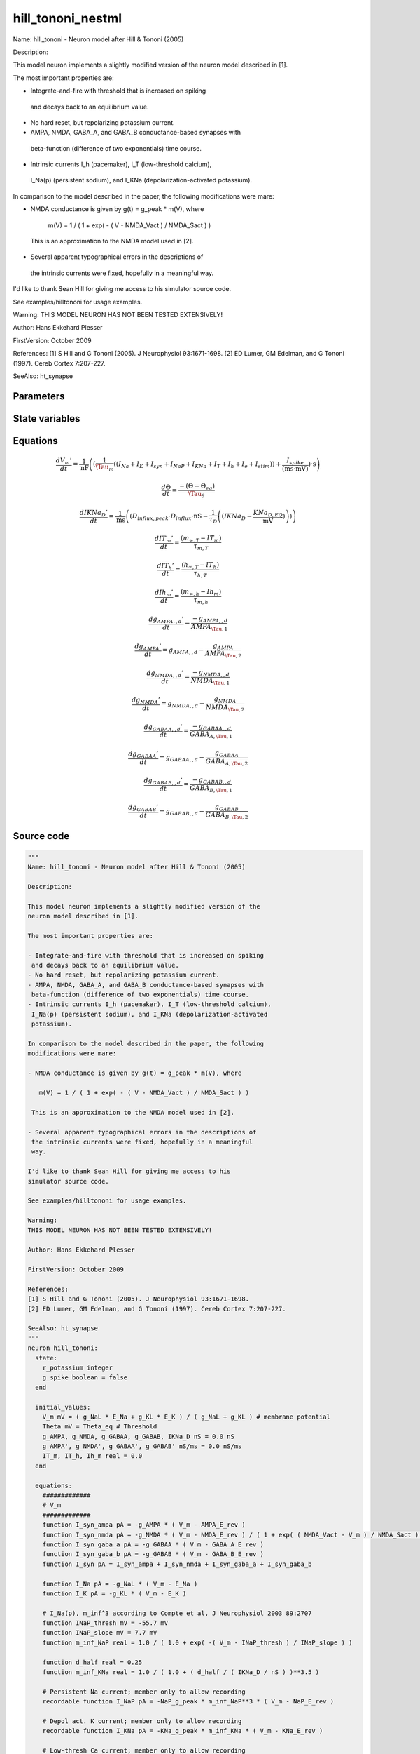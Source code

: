 hill_tononi_nestml
##################

Name: hill_tononi - Neuron model after Hill & Tononi (2005)

Description:

This model neuron implements a slightly modified version of the
neuron model described in [1].

The most important properties are:

- Integrate-and-fire with threshold that is increased on spiking
 and decays back to an equilibrium value.
- No hard reset, but repolarizing potassium current.
- AMPA, NMDA, GABA_A, and GABA_B conductance-based synapses with
 beta-function (difference of two exponentials) time course.
- Intrinsic currents I_h (pacemaker), I_T (low-threshold calcium),
 I_Na(p) (persistent sodium), and I_KNa (depolarization-activated
 potassium).

In comparison to the model described in the paper, the following
modifications were mare:

- NMDA conductance is given by g(t) = g_peak * m(V), where

   m(V) = 1 / ( 1 + exp( - ( V - NMDA_Vact ) / NMDA_Sact ) )

 This is an approximation to the NMDA model used in [2].

- Several apparent typographical errors in the descriptions of
 the intrinsic currents were fixed, hopefully in a meaningful
 way.

I'd like to thank Sean Hill for giving me access to his
simulator source code.

See examples/hilltononi for usage examples.

Warning:
THIS MODEL NEURON HAS NOT BEEN TESTED EXTENSIVELY!

Author: Hans Ekkehard Plesser

FirstVersion: October 2009

References:
[1] S Hill and G Tononi (2005). J Neurophysiol 93:1671-1698.
[2] ED Lumer, GM Edelman, and G Tononi (1997). Cereb Cortex 7:207-227.

SeeAlso: ht_synapse



Parameters
++++++++++



.. csv-table::
    :header: "Name", "Physical unit", "Default value", "Description"
    :widths: auto    
    "E_Na", "mV", "30.0mV", ""    
    "E_K", "mV", "-90.0mV", ""    
    "g_NaL", "nS", "0.2nS", ""    
    "g_KL", "nS", "1.0nS", "1.0 - 1.85"    
    "Tau_m", "ms", "16.0ms", "membrane time constant applying to all currents but repolarizing K-current (see [1, p 1677]"    
    "Theta_eq", "mV", "-51.0mV", "equilibrium value"    
    "Tau_theta", "ms", "2.0ms", "time constant"    
    "Tau_spike", "ms", "1.75ms", "membrane time constant applying to repolarizing K-current"    
    "t_spike", "ms", "2.0ms", "duration of re-polarizing potassium current"    
    "AMPA_g_peak", "nS", "0.1nS", "Parameters for synapse of type AMPA, GABA_A, GABA_B and NMDApeak conductance"    
    "AMPA_E_rev", "mV", "0.0mV", "reversal potential"    
    "AMPA_Tau_1", "ms", "0.5ms", "rise time"    
    "AMPA_Tau_2", "ms", "2.4ms", "decay time, Tau_1 < Tau_2"    
    "NMDA_g_peak", "nS", "0.075nS", "peak conductance"    
    "NMDA_Tau_1", "ms", "4.0ms", "rise time"    
    "NMDA_Tau_2", "ms", "40.0ms", "decay time, Tau_1 < Tau_2"    
    "NMDA_E_rev", "mV", "0.0mV", "reversal potential"    
    "NMDA_Vact", "mV", "-58.0mV", "inactive for V << Vact, inflection of sigmoid"    
    "NMDA_Sact", "mV", "2.5mV", "scale of inactivation"    
    "GABA_A_g_peak", "nS", "0.33nS", "peak conductance"    
    "GABA_A_Tau_1", "ms", "1.0ms", "rise time"    
    "GABA_A_Tau_2", "ms", "7.0ms", "decay time, Tau_1 < Tau_2"    
    "GABA_A_E_rev", "mV", "-70.0mV", "reversal potential"    
    "GABA_B_g_peak", "nS", "0.0132nS", "peak conductance"    
    "GABA_B_Tau_1", "ms", "60.0ms", "rise time"    
    "GABA_B_Tau_2", "ms", "200.0ms", "decay time, Tau_1 < Tau_2"    
    "GABA_B_E_rev", "mV", "-90.0mV", "reversal potential for intrinsic current"    
    "NaP_g_peak", "nS", "1.0nS", "parameters for intrinsic currentspeak conductance for intrinsic current"    
    "NaP_E_rev", "mV", "30.0mV", "reversal potential for intrinsic current"    
    "KNa_g_peak", "nS", "1.0nS", "peak conductance for intrinsic current"    
    "KNa_E_rev", "mV", "-90.0mV", "reversal potential for intrinsic current"    
    "T_g_peak", "nS", "1.0nS", "peak conductance for intrinsic current"    
    "T_E_rev", "mV", "0.0mV", "reversal potential for intrinsic current"    
    "h_g_peak", "nS", "1.0nS", "peak conductance for intrinsic current"    
    "h_E_rev", "mV", "-40.0mV", "reversal potential for intrinsic current"    
    "KNa_D_EQ", "pA", "0.001pA", ""    
    "I_e", "pA", "0pA", "constant external input current"




State variables
+++++++++++++++

.. csv-table::
    :header: "Name", "Physical unit", "Default value", "Description"
    :widths: auto    
    "V_m", "mV", "(g_NaL * E_Na + g_KL * E_K) / (g_NaL + g_KL)", "membrane potential"    
    "Theta", "mV", "Theta_eq", "Threshold"    
    "g_AMPA", "nS", "0.0nS", ""    
    "g_NMDA", "nS", "0.0nS", ""    
    "g_GABAA", "nS", "0.0nS", ""    
    "g_GABAB", "nS", "0.0nS", ""    
    "IKNa_D", "nS", "0.0nS", ""    
    "g_AMPA__d", "nS / ms", "0.0nS / ms", ""    
    "g_NMDA__d", "nS / ms", "0.0nS / ms", ""    
    "g_GABAA__d", "nS / ms", "0.0nS / ms", ""    
    "g_GABAB__d", "nS / ms", "0.0nS / ms", ""    
    "IT_m", "real", "0.0", ""    
    "IT_h", "real", "0.0", ""    
    "Ih_m", "real", "0.0", ""




Equations
+++++++++




.. math::
   \frac{ dV_{m}' } { dt }= \frac 1 { \mathrm{nF} } \left( { (\frac 1 { \Tau_{m} } \left( { (I_{Na} + I_{K} + I_{syn} + I_{NaP} + I_{KNa} + I_{T} + I_{h} + I_{e} + I_{stim}) } \right)  + \frac{ I_{spike} } { (\mathrm{ms} \cdot \mathrm{mV}) }) \cdot \mathrm{s} } \right) 


.. math::
   \frac{ d\Theta } { dt }= \frac{ -(\Theta - \Theta_{eq}) } { \Tau_{\theta} }


.. math::
   \frac{ dIKNa_{D}' } { dt }= \frac 1 { \mathrm{ms} } \left( { (D_{influx,peak} \cdot D_{influx} \cdot \mathrm{nS} - \frac 1 { \tau_{D} } \left( { (IKNa_{D} - \frac{ KNa_{D,EQ} } { \mathrm{mV} }) } \right) ) } \right) 


.. math::
   \frac{ dIT_{m}' } { dt }= \frac{ (m_{\infty,T} - IT_{m}) } { \tau_{m,T} }


.. math::
   \frac{ dIT_{h}' } { dt }= \frac{ (h_{\infty,T} - IT_{h}) } { \tau_{h,T} }


.. math::
   \frac{ dIh_{m}' } { dt }= \frac{ (m_{\infty,h} - Ih_{m}) } { \tau_{m,h} }


.. math::
   \frac{ dg_{AMPA,,d}' } { dt }= \frac{ -g_{AMPA,,d} } { AMPA_{\Tau,1} }


.. math::
   \frac{ dg_{AMPA}' } { dt }= g_{AMPA,,d} - \frac{ g_{AMPA} } { AMPA_{\Tau,2} }


.. math::
   \frac{ dg_{NMDA,,d}' } { dt }= \frac{ -g_{NMDA,,d} } { NMDA_{\Tau,1} }


.. math::
   \frac{ dg_{NMDA}' } { dt }= g_{NMDA,,d} - \frac{ g_{NMDA} } { NMDA_{\Tau,2} }


.. math::
   \frac{ dg_{GABAA,,d}' } { dt }= \frac{ -g_{GABAA,,d} } { GABA_{A,\Tau,1} }


.. math::
   \frac{ dg_{GABAA}' } { dt }= g_{GABAA,,d} - \frac{ g_{GABAA} } { GABA_{A,\Tau,2} }


.. math::
   \frac{ dg_{GABAB,,d}' } { dt }= \frac{ -g_{GABAB,,d} } { GABA_{B,\Tau,1} }


.. math::
   \frac{ dg_{GABAB}' } { dt }= g_{GABAB,,d} - \frac{ g_{GABAB} } { GABA_{B,\Tau,2} }





Source code
+++++++++++

.. code:: nestml

   """
   Name: hill_tononi - Neuron model after Hill & Tononi (2005)

   Description:

   This model neuron implements a slightly modified version of the
   neuron model described in [1].

   The most important properties are:

   - Integrate-and-fire with threshold that is increased on spiking
    and decays back to an equilibrium value.
   - No hard reset, but repolarizing potassium current.
   - AMPA, NMDA, GABA_A, and GABA_B conductance-based synapses with
    beta-function (difference of two exponentials) time course.
   - Intrinsic currents I_h (pacemaker), I_T (low-threshold calcium),
    I_Na(p) (persistent sodium), and I_KNa (depolarization-activated
    potassium).

   In comparison to the model described in the paper, the following
   modifications were mare:

   - NMDA conductance is given by g(t) = g_peak * m(V), where

      m(V) = 1 / ( 1 + exp( - ( V - NMDA_Vact ) / NMDA_Sact ) )

    This is an approximation to the NMDA model used in [2].

   - Several apparent typographical errors in the descriptions of
    the intrinsic currents were fixed, hopefully in a meaningful
    way.

   I'd like to thank Sean Hill for giving me access to his
   simulator source code.

   See examples/hilltononi for usage examples.

   Warning:
   THIS MODEL NEURON HAS NOT BEEN TESTED EXTENSIVELY!

   Author: Hans Ekkehard Plesser

   FirstVersion: October 2009

   References:
   [1] S Hill and G Tononi (2005). J Neurophysiol 93:1671-1698.
   [2] ED Lumer, GM Edelman, and G Tononi (1997). Cereb Cortex 7:207-227.

   SeeAlso: ht_synapse
   """
   neuron hill_tononi:
     state:
       r_potassium integer
       g_spike boolean = false
     end

     initial_values:
       V_m mV = ( g_NaL * E_Na + g_KL * E_K ) / ( g_NaL + g_KL ) # membrane potential
       Theta mV = Theta_eq # Threshold
       g_AMPA, g_NMDA, g_GABAA, g_GABAB, IKNa_D nS = 0.0 nS
       g_AMPA', g_NMDA', g_GABAA', g_GABAB' nS/ms = 0.0 nS/ms
       IT_m, IT_h, Ih_m real = 0.0
     end

     equations:
       #############
       # V_m
       #############
       function I_syn_ampa pA = -g_AMPA * ( V_m - AMPA_E_rev )
       function I_syn_nmda pA = -g_NMDA * ( V_m - NMDA_E_rev ) / ( 1 + exp( ( NMDA_Vact - V_m ) / NMDA_Sact ) )
       function I_syn_gaba_a pA = -g_GABAA * ( V_m - GABA_A_E_rev )
       function I_syn_gaba_b pA = -g_GABAB * ( V_m - GABA_B_E_rev )
       function I_syn pA = I_syn_ampa + I_syn_nmda + I_syn_gaba_a + I_syn_gaba_b

       function I_Na pA = -g_NaL * ( V_m - E_Na )
       function I_K pA = -g_KL * ( V_m - E_K )

       # I_Na(p), m_inf^3 according to Compte et al, J Neurophysiol 2003 89:2707
       function INaP_thresh mV = -55.7 mV
       function INaP_slope mV = 7.7 mV
       function m_inf_NaP real = 1.0 / ( 1.0 + exp( -( V_m - INaP_thresh ) / INaP_slope ) )

       function d_half real = 0.25
       function m_inf_KNa real = 1.0 / ( 1.0 + ( d_half / ( IKNa_D / nS ) )**3.5 )

       # Persistent Na current; member only to allow recording
       recordable function I_NaP pA = -NaP_g_peak * m_inf_NaP**3 * ( V_m - NaP_E_rev )

       # Depol act. K current; member only to allow recording
       recordable function I_KNa pA = -KNa_g_peak * m_inf_KNa * ( V_m - KNa_E_rev )

       # Low-thresh Ca current; member only to allow recording
       recordable function I_T pA = -T_g_peak * IT_m * IT_m * IT_h * ( V_m - T_E_rev )

       recordable function I_h pA = -h_g_peak * Ih_m  * ( V_m - h_E_rev )

       # The spike current is only activate immediately after a spike.
       function I_spike pA = (g_spike) ? -( V_m - E_K ) / Tau_spike / mV * ms * pA : 0 pA

       V_m'  = ( ( I_Na + I_K + I_syn + I_NaP + I_KNa + I_T + I_h + I_e + I_stim ) / Tau_m + I_spike / (ms * mV) ) * s/nF

       #############
       # Intrinsic currents
       #############
       # I_T
       function m_inf_T real = 1.0 / ( 1.0 + exp( -( V_m / mV + 59.0 ) / 6.2 ) )
       function h_inf_T real = 1.0 / ( 1.0 + exp( ( V_m / mV + 83.0 ) / 4 ) )
       # I_KNa
       function D_influx_peak real = 0.025
       function tau_D real = 1250.0 # yes, 1.25 s
       function D_thresh mV = -10.0 mV
       function D_slope mV = 5.0 mV
       function D_influx real = 1.0 / ( 1.0 + exp( -( V_m - D_thresh ) / D_slope ) )

       Theta' = -( Theta - Theta_eq ) / Tau_theta

       # equation modified from y[](1-D_eq) to (y[]-D_eq), since we'd not
       # be converging to equilibrium otherwise
       IKNa_D' = ( D_influx_peak * D_influx * nS - ( IKNa_D  - KNa_D_EQ / mV ) / tau_D ) / ms
       function tau_m_T ms = (0.22 / ( exp( -( V_m / mV + 132.0 ) / 16.7 ) + exp( ( V_m / mV + 16.8 ) / 18.2 ) ) + 0.13) * ms
       function tau_h_T ms = (8.2 + ( 56.6 + 0.27 * exp( ( V_m / mV + 115.2 ) / 5.0 ) ) / ( 1.0 + exp( ( V_m / mV + 86.0 ) / 3.2 ) )) * ms
       function tau_m_h ms = (1.0 / ( exp( -14.59 - 0.086 * V_m / mV ) + exp( -1.87 + 0.0701 * V_m / mV ) )) * ms

       function I_h_Vthreshold real = -75.0
       function m_inf_h real = 1.0 / ( 1.0 + exp( ( V_m / mV - I_h_Vthreshold ) / 5.5 ) )

       IT_m' = ( m_inf_T - IT_m ) / tau_m_T
       IT_h' = ( h_inf_T - IT_h ) / tau_h_T
       Ih_m' = ( m_inf_h - Ih_m ) / tau_m_h

       #############
       # Synapses
       #############
       g_AMPA'' = -g_AMPA' / AMPA_Tau_1
       g_AMPA' = g_AMPA' - g_AMPA  / AMPA_Tau_2

       g_NMDA'' = -g_NMDA' / NMDA_Tau_1
       g_NMDA' = g_NMDA' - g_NMDA / NMDA_Tau_2

       g_GABAA'' = -g_GABAA' / GABA_A_Tau_1
       g_GABAA' = g_GABAA' - g_GABAA / GABA_A_Tau_2

       g_GABAB'' = -g_GABAB' / GABA_B_Tau_1
       g_GABAB' = g_GABAB' - g_GABAB /GABA_B_Tau_2
     end

     parameters:
       E_Na mV = 30.0 mV
       E_K mV = -90.0 mV
       g_NaL nS =  0.2 nS
       g_KL nS = 1.0 nS       # 1.0 - 1.85
       Tau_m ms = 16.0 ms     # membrane time constant applying to all currents but repolarizing K-current (see [1, p 1677])
       Theta_eq mV = -51.0 mV # equilibrium value
       Tau_theta ms = 2.0 ms  # time constant
       Tau_spike ms = 1.75 ms # membrane time constant applying to repolarizing K-current
       t_spike ms = 2.0 ms    # duration of re-polarizing potassium current

       # Parameters for synapse of type AMPA, GABA_A, GABA_B and NMDA
       AMPA_g_peak nS = 0.1 nS      # peak conductance
       AMPA_E_rev mV = 0.0 mV       # reversal potential
       AMPA_Tau_1 ms = 0.5 ms       # rise time
       AMPA_Tau_2 ms = 2.4 ms       # decay time, Tau_1 < Tau_2
       NMDA_g_peak nS = 0.075 nS    # peak conductance
       NMDA_Tau_1 ms = 4.0 ms       # rise time
       NMDA_Tau_2 ms = 40.0 ms      # decay time, Tau_1 < Tau_2
       NMDA_E_rev mV = 0.0 mV       # reversal potential
       NMDA_Vact mV = -58.0 mV      # inactive for V << Vact, inflection of sigmoid
       NMDA_Sact mV = 2.5 mV        # scale of inactivation
       GABA_A_g_peak nS = 0.33 nS   # peak conductance
       GABA_A_Tau_1 ms = 1.0 ms     # rise time
       GABA_A_Tau_2 ms = 7.0 ms     # decay time, Tau_1 < Tau_2
       GABA_A_E_rev mV = -70.0 mV   # reversal potential
       GABA_B_g_peak nS = 0.0132 nS # peak conductance
       GABA_B_Tau_1 ms = 60.0 ms    # rise time
       GABA_B_Tau_2 ms = 200.0 ms   # decay time, Tau_1 < Tau_2
       GABA_B_E_rev mV = -90.0 mV   # reversal potential for intrinsic current

       # parameters for intrinsic currents
       NaP_g_peak nS = 1.0 nS       # peak conductance for intrinsic current
       NaP_E_rev mV = 30.0 mV       # reversal potential for intrinsic current
       KNa_g_peak nS = 1.0 nS       # peak conductance for intrinsic current
       KNa_E_rev mV = -90.0 mV      # reversal potential for intrinsic current
       T_g_peak nS = 1.0 nS         # peak conductance for intrinsic current
       T_E_rev mV = 0.0 mV          # reversal potential for intrinsic current
       h_g_peak nS = 1.0 nS         # peak conductance for intrinsic current
       h_E_rev mV = -40.0 mV        # reversal potential for intrinsic current
       KNa_D_EQ pA = 0.001 pA

       # constant external input current
       I_e pA = 0 pA
     end

     internals:
       AMPAInitialValue real = compute_synapse_constant( AMPA_Tau_1, AMPA_Tau_2, AMPA_g_peak )
       NMDAInitialValue real = compute_synapse_constant( NMDA_Tau_1, NMDA_Tau_2, NMDA_g_peak )

       GABA_AInitialValue real = compute_synapse_constant( GABA_A_Tau_1, GABA_A_Tau_2, GABA_A_g_peak )
       GABA_BInitialValue real = compute_synapse_constant( GABA_B_Tau_1, GABA_B_Tau_2, GABA_B_g_peak )
       PotassiumRefractoryCounts integer = steps(t_spike)
     end

     input:
         AMPA nS  <- spike
         NMDA nS  <- spike
         GABA_A nS <- spike
         GABA_B nS <- spike
         I_stim pA <- current
     end

     output: spike

     update:
       integrate_odes()

       # Deactivate potassium current after spike time have expired
       if (r_potassium > 0) and (r_potassium-1 == 0):
         g_spike = false # Deactivate potassium current.
       end
       r_potassium -= 1

       g_AMPA' += AMPAInitialValue * AMPA /ms
       g_NMDA' += NMDAInitialValue * NMDA /ms
       g_GABAA' += GABA_AInitialValue * GABA_A /ms
       g_GABAB' += GABA_BInitialValue * GABA_B /ms

       if (not g_spike) and V_m >= Theta:
         # Set V and Theta to the sodium reversal potential.
         V_m = E_Na
         Theta = E_Na

         # Activate fast potassium current. Drives the
         # membrane potential towards the potassium reversal
         # potential (activate only if duration is non-zero).
         if PotassiumRefractoryCounts > 0:
           g_spike = true
         else:
           g_spike = false
         end

         r_potassium = PotassiumRefractoryCounts

         emit_spike()
       end
     end

     function compute_synapse_constant(Tau_1 ms, Tau_2 ms, g_peak real) real:
       # Factor used to account for the missing 1/((1/Tau_2)-(1/Tau_1)) term
       # in the ht_neuron_dynamics integration of the synapse terms.
       # See: Exact digital simulation of time-invariant linear systems
       # with applications to neuronal modeling, Rotter and Diesmann,
       # section 3.1.2.
       exact_integration_adjustment real = ( ( 1 / Tau_2 ) - ( 1 / Tau_1 ) ) * ms

       t_peak real = ( Tau_2 * Tau_1 ) * ln( Tau_2 / Tau_1 ) / ( Tau_2 - Tau_1 ) / ms
       normalisation_factor real = 1 / ( exp( -t_peak / Tau_1 ) - exp( -t_peak / Tau_2 ) )

       return g_peak * normalisation_factor * exact_integration_adjustment
     end

   end




.. footer::

   Generated at 2020-02-21 11:18:26.980211